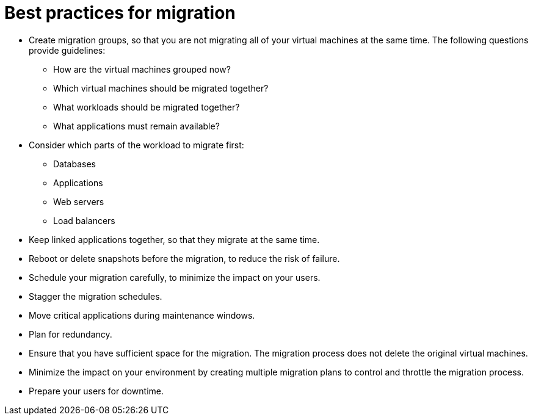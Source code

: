 [id="Best_practices_for_migration"]
= Best practices for migration

* Create migration groups, so that you are not migrating all of your virtual machines at the same time. The following questions provide guidelines:

** How are the virtual machines grouped now?
** Which virtual machines should be migrated together?
** What workloads should be migrated together?
** What applications must remain available?

* Consider which parts of the workload to migrate first:

** Databases
** Applications
** Web servers
** Load balancers

* Keep linked applications together, so that they migrate at the same time.

* Reboot or delete snapshots before the migration, to reduce the risk of failure.

* Schedule your migration carefully, to minimize the impact on your users.

* Stagger the migration schedules.

* Move critical applications during maintenance windows.

* Plan for redundancy.

* Ensure that you have sufficient space for the migration. The migration process does not delete the original virtual machines.

* Minimize the impact on your environment by creating multiple migration plans to control and throttle the migration process.

* Prepare your users for downtime.
////
* If you are migrating to Red Hat Virtualization, run the xref:Ims_rhel_pre-migration_ansible_playbook_example[IMS RHEL pre-migration Ansible playbook] to preserve static IP address configuration and to install the RHV guest agent. See xref:Setting_up_an_ansible_environment[Setting up an Ansible environment for automated tasks].
////
